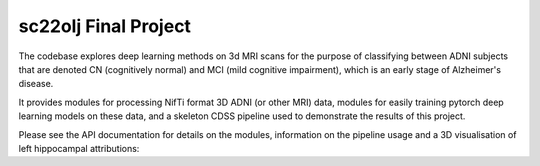sc22olj Final Project
==================

The codebase explores deep learning methods on 3d MRI scans for the purpose of classifying between ADNI subjects that are denoted CN (cognitively normal) and MCI (mild cognitive impairment), which is an early stage of Alzheimer's disease.

It provides modules for processing NifTi format 3D ADNI (or other MRI) data, modules for easily training pytorch deep learning models on these data, and a skeleton CDSS pipeline used to demonstrate the results of this project.

Please see the API documentation for details on the modules, information on the pipeline usage and a 3D visualisation of left hippocampal attributions:

